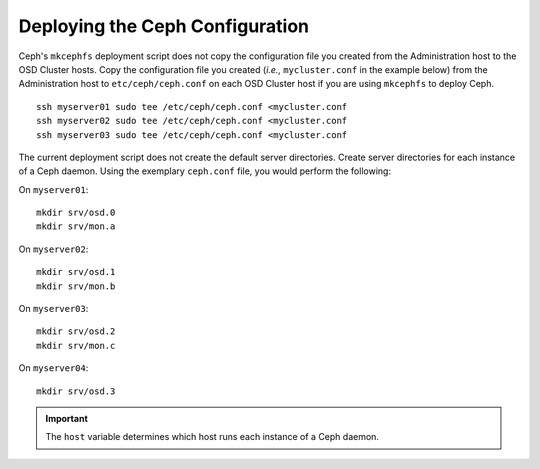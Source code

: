 ==================================
 Deploying the Ceph Configuration
==================================
Ceph's ``mkcephfs`` deployment script does not copy the configuration file you
created from the Administration host to the OSD Cluster hosts. Copy the
configuration file you created (*i.e.,* ``mycluster.conf`` in the example below)
from the Administration host to ``etc/ceph/ceph.conf`` on each OSD Cluster host
if you are using ``mkcephfs`` to deploy Ceph.

::

	ssh myserver01 sudo tee /etc/ceph/ceph.conf <mycluster.conf
	ssh myserver02 sudo tee /etc/ceph/ceph.conf <mycluster.conf
	ssh myserver03 sudo tee /etc/ceph/ceph.conf <mycluster.conf

The current deployment script does not create the default server directories. Create
server directories for each instance of a Ceph daemon. Using the exemplary 
``ceph.conf`` file, you would perform the following:

On ``myserver01``::

	mkdir srv/osd.0
	mkdir srv/mon.a

On ``myserver02``::

	mkdir srv/osd.1
	mkdir srv/mon.b

On ``myserver03``::

	mkdir srv/osd.2
	mkdir srv/mon.c

On ``myserver04``::

	mkdir srv/osd.3

.. important:: The ``host`` variable determines which host runs each instance of a Ceph daemon.
